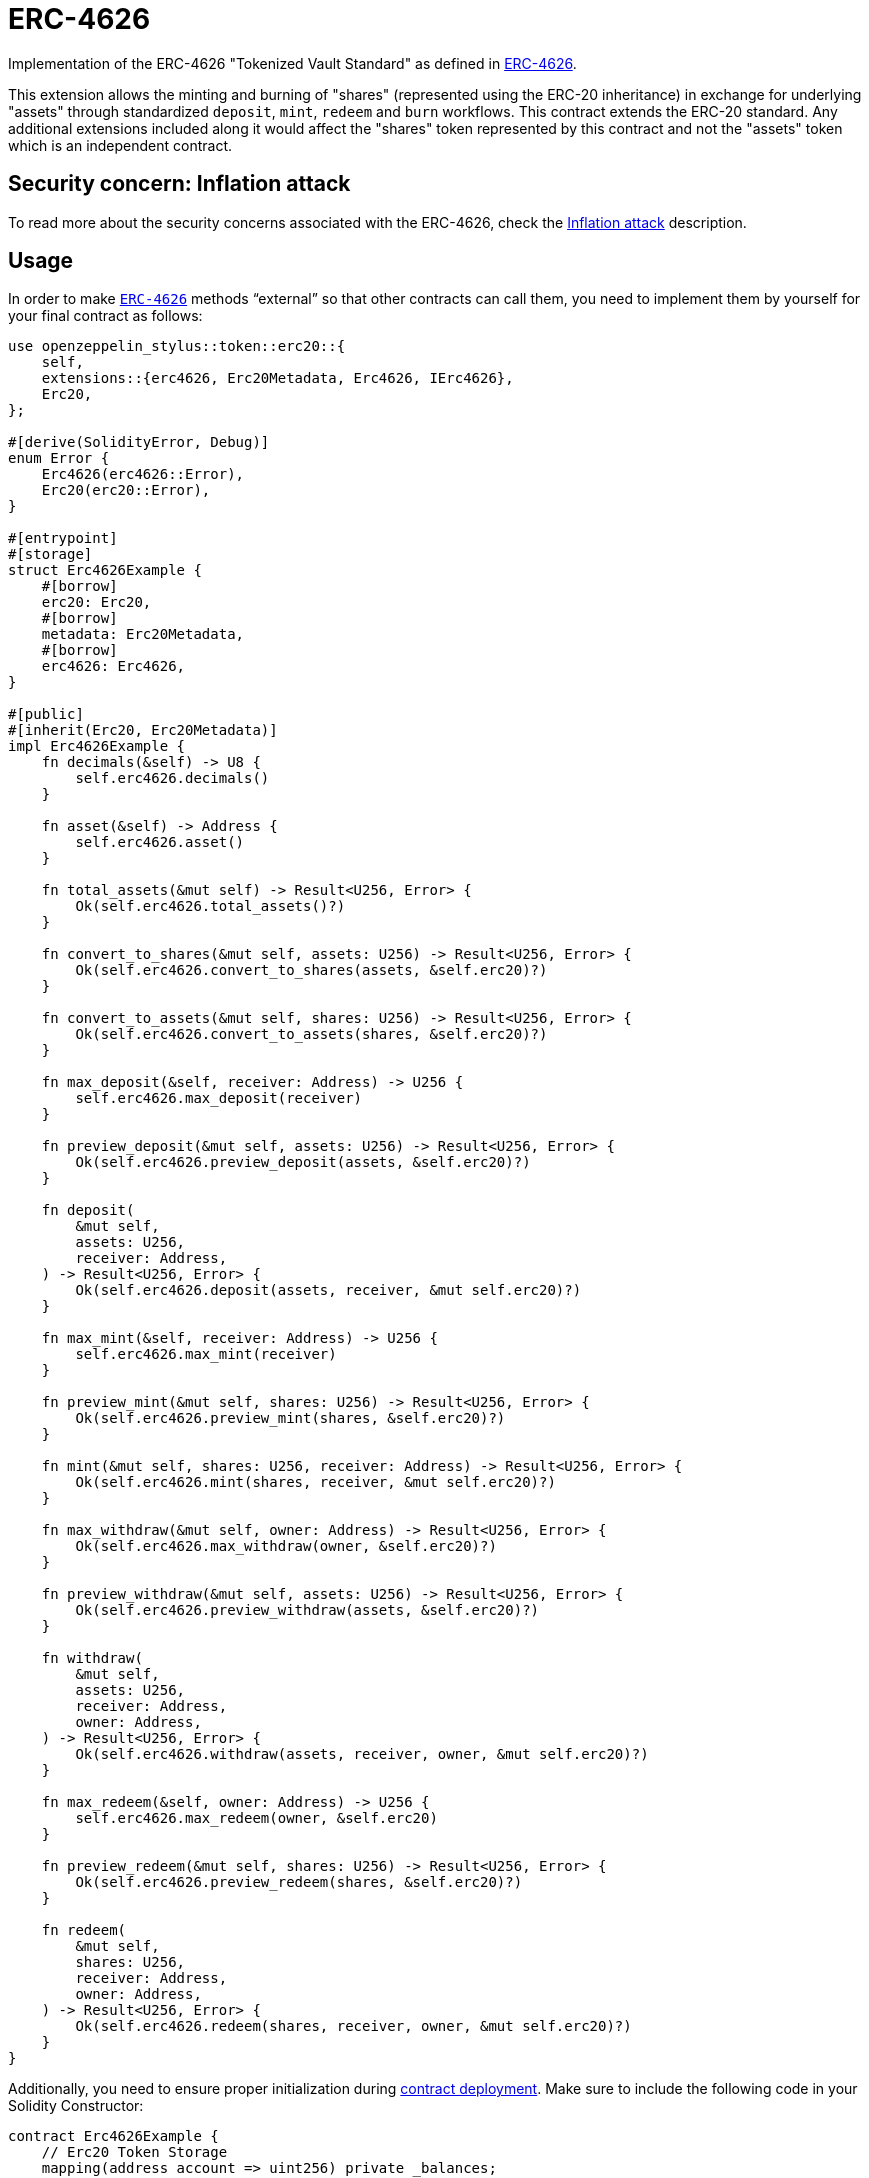 = ERC-4626
:stem: latexmath

Implementation of the ERC-4626 "Tokenized Vault Standard" as defined in https://eips.ethereum.org/EIPS/eip-4626[ERC-4626].

This extension allows the minting and burning of "shares" (represented using the ERC-20 inheritance) in exchange for underlying "assets" through standardized `deposit`, `mint`, `redeem` and `burn` workflows. This contract extends the ERC-20 standard. Any additional extensions included along it would affect the "shares" token represented by this contract and not the "assets" token which is an independent contract.

[[inflation-attack]]
== Security concern: Inflation attack
To read more about the security concerns associated with the ERC-4626, check the https://docs.openzeppelin.com/contracts/5.x/erc4626#inflation-attack[Inflation attack] description.

[[usage]]
== Usage

In order to make https://docs.rs/openzeppelin-stylus/0.2.0-alpha.4/openzeppelin_stylus/token/erc20/extensions/erc4626/index.html[`ERC-4626`] methods “external” so that other contracts can call them, you need to implement them by yourself for your final contract as follows:

[source,rust]
----
use openzeppelin_stylus::token::erc20::{
    self,
    extensions::{erc4626, Erc20Metadata, Erc4626, IErc4626},
    Erc20,
};

#[derive(SolidityError, Debug)]
enum Error {
    Erc4626(erc4626::Error),
    Erc20(erc20::Error),
}

#[entrypoint]
#[storage]
struct Erc4626Example {
    #[borrow]
    erc20: Erc20,
    #[borrow]
    metadata: Erc20Metadata,
    #[borrow]
    erc4626: Erc4626,
}

#[public]
#[inherit(Erc20, Erc20Metadata)]
impl Erc4626Example {
    fn decimals(&self) -> U8 {
        self.erc4626.decimals()
    }

    fn asset(&self) -> Address {
        self.erc4626.asset()
    }

    fn total_assets(&mut self) -> Result<U256, Error> {
        Ok(self.erc4626.total_assets()?)
    }

    fn convert_to_shares(&mut self, assets: U256) -> Result<U256, Error> {
        Ok(self.erc4626.convert_to_shares(assets, &self.erc20)?)
    }

    fn convert_to_assets(&mut self, shares: U256) -> Result<U256, Error> {
        Ok(self.erc4626.convert_to_assets(shares, &self.erc20)?)
    }

    fn max_deposit(&self, receiver: Address) -> U256 {
        self.erc4626.max_deposit(receiver)
    }

    fn preview_deposit(&mut self, assets: U256) -> Result<U256, Error> {
        Ok(self.erc4626.preview_deposit(assets, &self.erc20)?)
    }

    fn deposit(
        &mut self,
        assets: U256,
        receiver: Address,
    ) -> Result<U256, Error> {
        Ok(self.erc4626.deposit(assets, receiver, &mut self.erc20)?)
    }

    fn max_mint(&self, receiver: Address) -> U256 {
        self.erc4626.max_mint(receiver)
    }

    fn preview_mint(&mut self, shares: U256) -> Result<U256, Error> {
        Ok(self.erc4626.preview_mint(shares, &self.erc20)?)
    }

    fn mint(&mut self, shares: U256, receiver: Address) -> Result<U256, Error> {
        Ok(self.erc4626.mint(shares, receiver, &mut self.erc20)?)
    }

    fn max_withdraw(&mut self, owner: Address) -> Result<U256, Error> {
        Ok(self.erc4626.max_withdraw(owner, &self.erc20)?)
    }

    fn preview_withdraw(&mut self, assets: U256) -> Result<U256, Error> {
        Ok(self.erc4626.preview_withdraw(assets, &self.erc20)?)
    }

    fn withdraw(
        &mut self,
        assets: U256,
        receiver: Address,
        owner: Address,
    ) -> Result<U256, Error> {
        Ok(self.erc4626.withdraw(assets, receiver, owner, &mut self.erc20)?)
    }

    fn max_redeem(&self, owner: Address) -> U256 {
        self.erc4626.max_redeem(owner, &self.erc20)
    }

    fn preview_redeem(&mut self, shares: U256) -> Result<U256, Error> {
        Ok(self.erc4626.preview_redeem(shares, &self.erc20)?)
    }

    fn redeem(
        &mut self,
        shares: U256,
        receiver: Address,
        owner: Address,
    ) -> Result<U256, Error> {
        Ok(self.erc4626.redeem(shares, receiver, owner, &mut self.erc20)?)
    }
}
----

Additionally, you need to ensure proper initialization during xref:deploy.adoc[contract deployment]. Make sure to include the following code in your Solidity Constructor:

[source,solidity]
----
contract Erc4626Example {
    // Erc20 Token Storage
    mapping(address account => uint256) private _balances;
    mapping(address account => mapping(address spender => uint256))
        private _allowances;
    uint256 private _totalSupply;

    // Erc20 Metadata Storage
    string private _name;
    string private _symbol;

    // Erc4626 Storage
    address private _asset;
    uint8 private _underlyingDecimals;
    uint8 private _decimalsOffset;

    constructor(string memory name_, string memory symbol_, address asset_, uint8 decimalsOffset_) {
        _name = name_;
        _symbol = symbol_;
        _asset = asset_;
        _decimalsOffset = decimalsOffset_;
        _underlyingDecimals = 18;
    }
}
----
